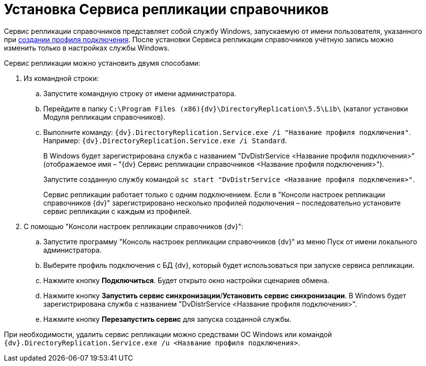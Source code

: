 = Установка Сервиса репликации справочников

Сервис репликации справочников представляет собой службу Windows, запускаемую от имени пользователя, указанного при xref:CreateProfile.adoc[создании профиля подключения]. После установки Сервиса репликации справочников учётную запись можно изменить только в настройках службы Windows.

Сервис репликации можно установить двумя способами:

. Из командной строки:
[loweralpha]
.. Запустите командную строку от имени администратора.
.. Перейдите в папку `C:\Program Files (x86)\{dv}\DirectoryReplication\5.5\Lib\` (каталог установки Модуля репликации справочников).
.. Выполните команду: `{dv}.DirectoryReplication.Service.exe /i "Название                 профиля подключения"`. Например: `{dv}.DirectoryReplication.Service.exe /i Standard`.
+
В Windows будет зарегистрирована служба с названием "DvDistrService <Название профиля подключения>" (отображаемое имя – "{dv} Сервис репликации справочников <Название профиля подключения>").
+
Запустите созданную службу командой `sc start "DvDistrService <Название профиля               подключения>"`.
+
Сервис репликации работает только с одним подключением. Если в "Консоли настроек репликации справочников {dv}" зарегистрировано несколько профилей подключения – последовательно установите сервис репликации с каждым из профилей.
. С помощью "Консоли настроек репликации справочников {dv}":
[loweralpha]
.. Запустите программу "Консоль настроек репликации справочников {dv}" из меню Пуск от имени локального администратора.
.. Выберите профиль подключения с БД {dv}, который будет использоваться при запуске сервиса репликации.
.. Нажмите кнопку *Подключиться*. Будет открыто окно настройки сценариев обмена.
.. Нажмите кнопку *Запустить сервис синхронизации*/*Установить сервис синхронизации*. В Windows будет зарегистрирована служба с названием "DvDistrService <Название профиля подключения>".
.. Нажмите кнопку *Перезапустить сервис* для запуска созданной службы.

При необходимости, удалить сервис репликации можно средствами ОС Windows или командой `{dv}.DirectoryReplication.Service.exe /u <Название профиля         подключения>`.
